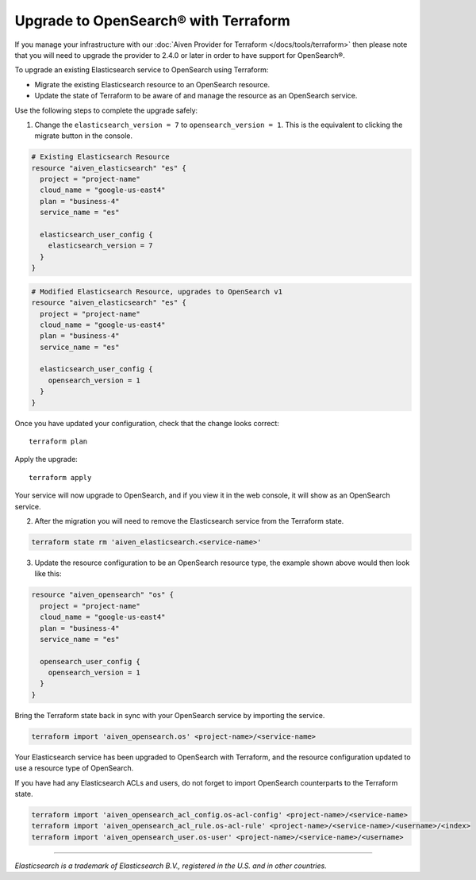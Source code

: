 Upgrade to OpenSearch® with Terraform
=====================================

If you manage your infrastructure with our :doc:`Aiven Provider for Terraform </docs/tools/terraform>` then please note that you will need to upgrade the provider to 2.4.0 or later in order to have support for OpenSearch®.

To upgrade an existing Elasticsearch service to OpenSearch using Terraform:

* Migrate the existing Elasticsearch resource to an OpenSearch resource.

* Update the state of Terraform to be aware of and manage the resource as an OpenSearch service.

Use the following steps to complete the upgrade safely:

1. Change the ``elasticsearch_version = 7`` to ``opensearch_version = 1``. This is the equivalent to clicking the migrate button in the console.

.. code-block::

    # Existing Elasticsearch Resource
    resource "aiven_elasticsearch" "es" {
      project = "project-name"
      cloud_name = "google-us-east4"
      plan = "business-4"
      service_name = "es"

      elasticsearch_user_config {
        elasticsearch_version = 7
      }
    }

.. code-block::

    # Modified Elasticsearch Resource, upgrades to OpenSearch v1
    resource "aiven_elasticsearch" "es" {
      project = "project-name"
      cloud_name = "google-us-east4"
      plan = "business-4"
      service_name = "es"

      elasticsearch_user_config {
        opensearch_version = 1
      }
    }

Once you have updated your configuration, check that the change looks correct::

    terraform plan

Apply the upgrade::

    terraform apply

Your service will now upgrade to OpenSearch, and if you view it in the web console, it will show as an OpenSearch service.

2. After the migration you will need to remove the Elasticsearch service from the Terraform state.

.. code-block::

    terraform state rm 'aiven_elasticsearch.<service-name>'

3. Update the resource configuration to be an OpenSearch resource type, the example shown above would then look like this:

.. code-block::

    resource "aiven_opensearch" "os" {
      project = "project-name"
      cloud_name = "google-us-east4"
      plan = "business-4"
      service_name = "es"

      opensearch_user_config {
        opensearch_version = 1
      }
    }

Bring the Terraform state back in sync with your OpenSearch service by importing the service.

.. code-block::

    terraform import 'aiven_opensearch.os' <project-name>/<service-name>

Your Elasticsearch service has been upgraded to OpenSearch with Terraform, and the resource configuration updated to use a resource type of OpenSearch.

If you have had any Elasticsearch ACLs and users, do not forget to import OpenSearch counterparts to the Terraform state.

.. code-block::

    terraform import 'aiven_opensearch_acl_config.os-acl-config' <project-name>/<service-name>
    terraform import 'aiven_opensearch_acl_rule.os-acl-rule' <project-name>/<service-name>/<username>/<index>
    terraform import 'aiven_opensearch_user.os-user' <project-name>/<service-name>/<username>

------

*Elasticsearch is a trademark of Elasticsearch B.V., registered in the U.S. and in other countries.*
